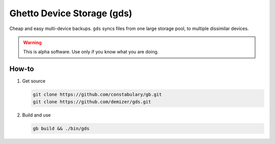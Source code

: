 ===========================
Ghetto Device Storage (gds)
===========================

Cheap and easy multi-device backups. ``gds`` syncs files from one large storage
pool, to multiple dissimilar devices.

.. warning:: This is alpha software. Use only if you know what you are doing.

------
How-to
------

1. Get source

   .. code:: console

      git clone https://github.com/constabulary/gb.git
      git clone https://github.com/demizer/gds.git

#. Build and use

   .. code:: console

      gb build && ./bin/gds
